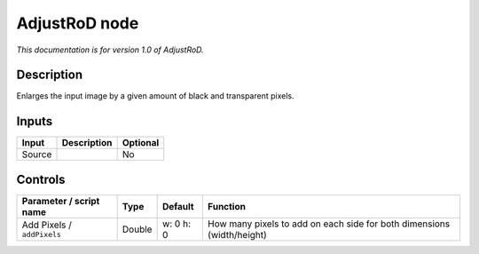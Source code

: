 .. _net.sf.openfx.AdjustRoDPlugin:

AdjustRoD node
==============

|pluginIcon| 

*This documentation is for version 1.0 of AdjustRoD.*

Description
-----------

Enlarges the input image by a given amount of black and transparent pixels.

Inputs
------

+----------+---------------+------------+
| Input    | Description   | Optional   |
+==========+===============+============+
| Source   |               | No         |
+----------+---------------+------------+

Controls
--------

.. tabularcolumns:: |>{\raggedright}p{0.2\columnwidth}|>{\raggedright}p{0.06\columnwidth}|>{\raggedright}p{0.07\columnwidth}|p{0.63\columnwidth}|

.. cssclass:: longtable

+------------------------------+----------+-------------+--------------------------------------------------------------------------+
| Parameter / script name      | Type     | Default     | Function                                                                 |
+==============================+==========+=============+==========================================================================+
| Add Pixels / ``addPixels``   | Double   | w: 0 h: 0   | How many pixels to add on each side for both dimensions (width/height)   |
+------------------------------+----------+-------------+--------------------------------------------------------------------------+

.. |pluginIcon| image:: net.sf.openfx.AdjustRoDPlugin.png
   :width: 10.0%
